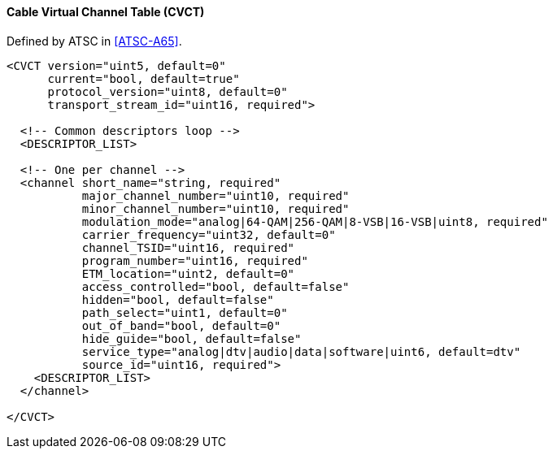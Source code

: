 ==== Cable Virtual Channel Table (CVCT)

Defined by ATSC in <<ATSC-A65>>.

[source,xml]
----
<CVCT version="uint5, default=0"
      current="bool, default=true"
      protocol_version="uint8, default=0"
      transport_stream_id="uint16, required">

  <!-- Common descriptors loop -->
  <DESCRIPTOR_LIST>

  <!-- One per channel -->
  <channel short_name="string, required"
           major_channel_number="uint10, required"
           minor_channel_number="uint10, required"
           modulation_mode="analog|64-QAM|256-QAM|8-VSB|16-VSB|uint8, required"
           carrier_frequency="uint32, default=0"
           channel_TSID="uint16, required"
           program_number="uint16, required"
           ETM_location="uint2, default=0"
           access_controlled="bool, default=false"
           hidden="bool, default=false"
           path_select="uint1, default=0"
           out_of_band="bool, default=0"
           hide_guide="bool, default=false"
           service_type="analog|dtv|audio|data|software|uint6, default=dtv"
           source_id="uint16, required">
    <DESCRIPTOR_LIST>
  </channel>

</CVCT>
----
